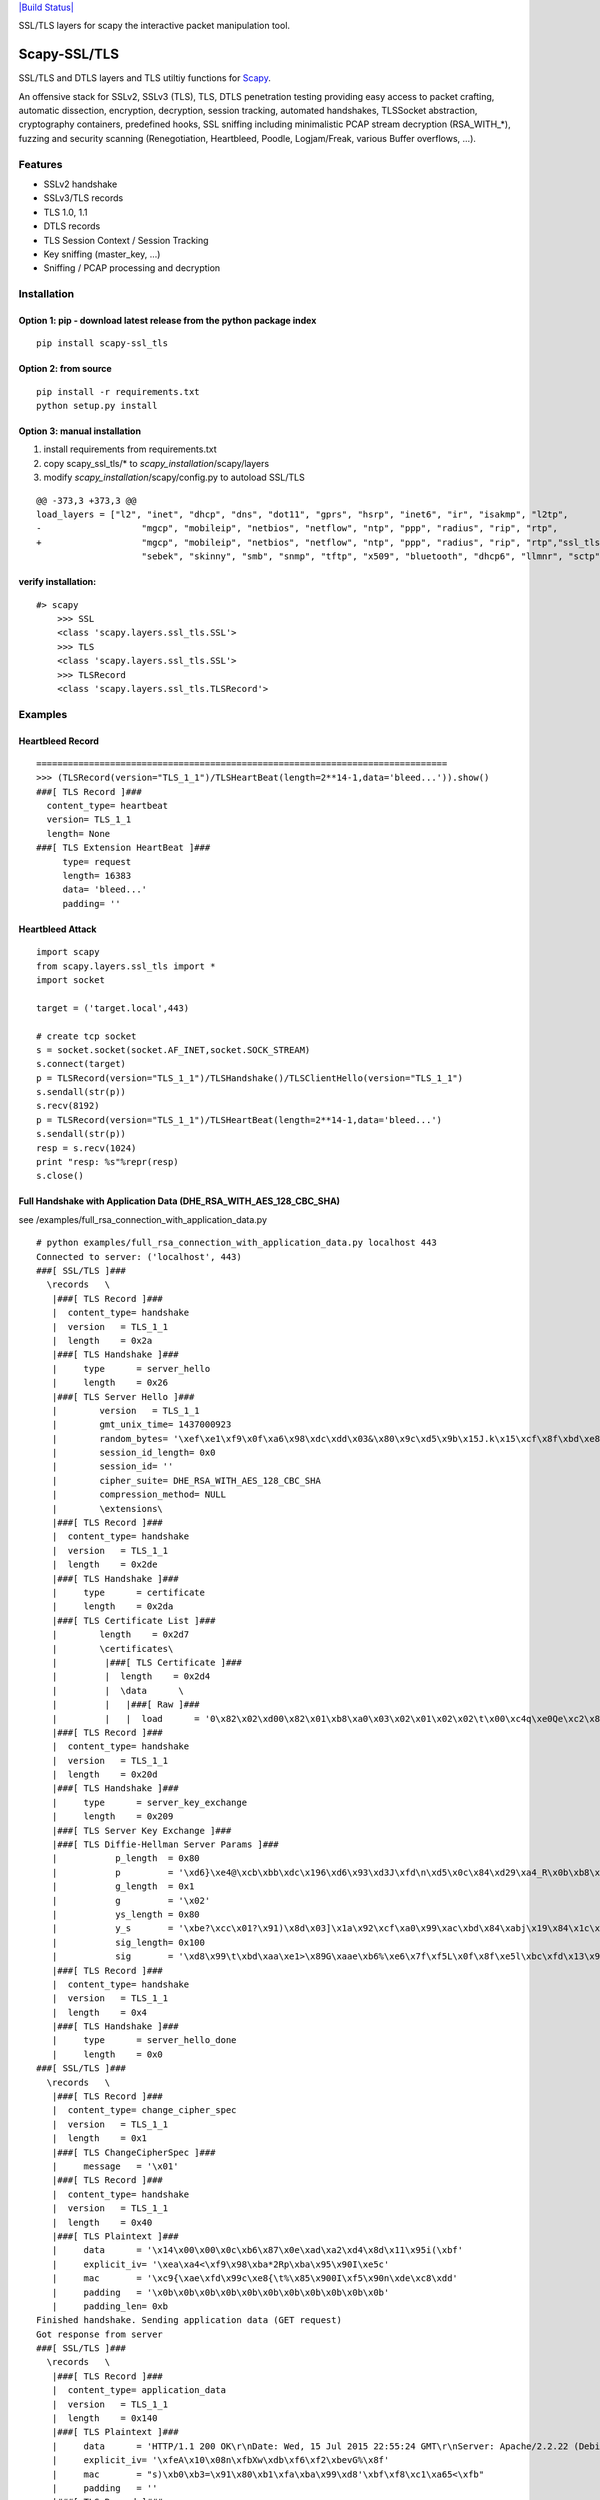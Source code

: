 `|Build
Status| <https://buildhive.cloudbees.com/job/tintinweb/job/scapy-ssl_tls/>`_

SSL/TLS layers for scapy the interactive packet manipulation tool.

Scapy-SSL/TLS
=============

SSL/TLS and DTLS layers and TLS utiltiy functions for
`Scapy <http://www.secdev.org/projects/scapy/>`_.

An offensive stack for SSLv2, SSLv3 (TLS), TLS, DTLS penetration testing
providing easy access to packet crafting, automatic dissection,
encryption, decryption, session tracking, automated handshakes,
TLSSocket abstraction, cryptography containers, predefined hooks, SSL
sniffing including minimalistic PCAP stream decryption (RSA\_WITH\_\*),
fuzzing and security scanning (Renegotiation, Heartbleed, Poodle,
Logjam/Freak, various Buffer overflows, ...).

Features
--------

-  SSLv2 handshake
-  SSLv3/TLS records
-  TLS 1.0, 1.1
-  DTLS records
-  TLS Session Context / Session Tracking
-  Key sniffing (master\_key, ...)
-  Sniffing / PCAP processing and decryption

Installation
------------

Option 1: pip - download latest release from the python package index
'''''''''''''''''''''''''''''''''''''''''''''''''''''''''''''''''''''

::

    pip install scapy-ssl_tls

Option 2: from source
'''''''''''''''''''''

::

    pip install -r requirements.txt
    python setup.py install

Option 3: manual installation
'''''''''''''''''''''''''''''

1) install requirements from requirements.txt

2) copy scapy\_ssl\_tls/\* to *scapy\_installation*/scapy/layers

3) modify *scapy\_installation*/scapy/config.py to autoload SSL/TLS


::

    @@ -373,3 +373,3 @@
    load_layers = ["l2", "inet", "dhcp", "dns", "dot11", "gprs", "hsrp", "inet6", "ir", "isakmp", "l2tp",
    -                   "mgcp", "mobileip", "netbios", "netflow", "ntp", "ppp", "radius", "rip", "rtp",
    +                   "mgcp", "mobileip", "netbios", "netflow", "ntp", "ppp", "radius", "rip", "rtp","ssl_tls",
                        "sebek", "skinny", "smb", "snmp", "tftp", "x509", "bluetooth", "dhcp6", "llmnr", "sctp", "vrrp" ]


verify installation:
''''''''''''''''''''

::

    #> scapy
        >>> SSL
        <class 'scapy.layers.ssl_tls.SSL'>
        >>> TLS
        <class 'scapy.layers.ssl_tls.SSL'>
        >>> TLSRecord
        <class 'scapy.layers.ssl_tls.TLSRecord'>

Examples
--------

Heartbleed Record
'''''''''''''''''

::

    ==============================================================================
    >>> (TLSRecord(version="TLS_1_1")/TLSHeartBeat(length=2**14-1,data='bleed...')).show()
    ###[ TLS Record ]###
      content_type= heartbeat
      version= TLS_1_1
      length= None
    ###[ TLS Extension HeartBeat ]###
         type= request
         length= 16383
         data= 'bleed...'
         padding= ''

Heartbleed Attack
'''''''''''''''''

::

    import scapy
    from scapy.layers.ssl_tls import *
    import socket

    target = ('target.local',443)

    # create tcp socket
    s = socket.socket(socket.AF_INET,socket.SOCK_STREAM)
    s.connect(target)
    p = TLSRecord(version="TLS_1_1")/TLSHandshake()/TLSClientHello(version="TLS_1_1")
    s.sendall(str(p))
    s.recv(8192)
    p = TLSRecord(version="TLS_1_1")/TLSHeartBeat(length=2**14-1,data='bleed...')
    s.sendall(str(p))
    resp = s.recv(1024)
    print "resp: %s"%repr(resp)
    s.close()

Full Handshake with Application Data (DHE\_RSA\_WITH\_AES\_128\_CBC\_SHA)
'''''''''''''''''''''''''''''''''''''''''''''''''''''''''''''''''''''''''

see /examples/full\_rsa\_connection\_with\_application\_data.py

::

    # python examples/full_rsa_connection_with_application_data.py localhost 443
    Connected to server: ('localhost', 443)
    ###[ SSL/TLS ]###
      \records   \
       |###[ TLS Record ]###
       |  content_type= handshake
       |  version   = TLS_1_1
       |  length    = 0x2a
       |###[ TLS Handshake ]###
       |     type      = server_hello
       |     length    = 0x26
       |###[ TLS Server Hello ]###
       |        version   = TLS_1_1
       |        gmt_unix_time= 1437000923
       |        random_bytes= '\xef\xe1\xf9\x0f\xa6\x98\xdc\xdd\x03&\x80\x9c\xd5\x9b\x15J.k\x15\xcf\x8f\xbd\xe8\x08wL;('
       |        session_id_length= 0x0
       |        session_id= ''
       |        cipher_suite= DHE_RSA_WITH_AES_128_CBC_SHA
       |        compression_method= NULL
       |        \extensions\
       |###[ TLS Record ]###
       |  content_type= handshake
       |  version   = TLS_1_1
       |  length    = 0x2de
       |###[ TLS Handshake ]###
       |     type      = certificate
       |     length    = 0x2da
       |###[ TLS Certificate List ]###
       |        length    = 0x2d7
       |        \certificates\
       |         |###[ TLS Certificate ]###
       |         |  length    = 0x2d4
       |         |  \data      \
       |         |   |###[ Raw ]###
       |         |   |  load      = '0\x82\x02\xd00\x82\x01\xb8\xa0\x03\x02\x01\x02\x02\t\x00\xc4q\xe0Qe\xc2\x81\xf20\r\x06\t*\x86H\x86\xf7\r\x01\x01\x05\x05\x000 1\x1e0\x1c\x06\x03U\x04\x03\x13\x15localhost.localdomain0\x1e\x17\r130425105002Z\x17\r230423105002Z0 1\x1e0\x1c\x06\x03U\x04\x03\x13\x15localhost.localdomain0\x82\x01"0\r\x06\t*\x86H\x86\xf7\r\x01\x01\x01\x05\x00\x03\x82\x01\x0f\x000\x82\x01\n\x02\x82\x01\x01\x00\xdcS\xa3%U\r\xe0\xb3\xab5=$\'\x8d\x13\x95cp\x0c\xe2p\xb5\x0e\xe3J\x1fy\x7f\x876\x9cH\xd8Z\x8e\x1c\x04\xc4C\x8e<\x1a\xd1\x90\xbdm\xaa\x08ku<Tw\t\xbd{\xb7wZm\x9cmW\\o\x9dw\xdf\xa3\xe7}\xac!:\x150\xb7\x98lCA\xec\x18\x97\xba#B\x8b\xa1c\xd8aw\xbb\xc6\xc4\x0fbs\x87eT<E\xbf\r\x92\xfc\x8b}7b7\xf12\x19(\x95y+\x12oiW4\xd7\xf5\x06\xf2G\xf2\x15\xfc\xf6\xa6Y\x83\x11\xc7P\\\'\x8b\xd2\x96\xd0\xa2\xb51\xb3\x00N\xb9s\\\x03\x95\xb0\x12\xe1l\x9d\x83\x92uU\x9d\xbd\xdct}@6\r\xbb\xc9\xea@S\xf4D\xbe\x93\x99`xUjF.M\xd8\xbc\xfc\xdb 1\xaa{;\xf3\xec)1\xa9\xe4\xfapl\x18\x07O\x88Y\xc8\xed\xb63\xf2\x7f\xe2~g\xe7\xf9\xc4L\x9d\xcbg\xda\xdf\x1e5\xb3C\x07\xeav\xf0\x13m]\x94\xdaY\xc8\xc3?\x99\xb6\xb6\xb5\xc5bM\x02\x03\x01\x00\x01\xa3\r0\x0b0\t\x06\x03U\x1d\x13\x04\x020\x000\r\x06\t*\x86H\x86\xf7\r\x01\x01\x05\x05\x00\x03\x82\x01\x01\x00X\xaf\xa2B\xb4c\x83}S\x06\x07\xb7\xb6\xa4nT\xeeAS\xe0\x93\x81\x820\x9c\x92\x16\xb3H\xd0\x11Z\x02\\g|\x9f\x0b\x8f\x96\x82\x1a3\x8d\xe1.3\xcd\xe9\xc2K\x990\x8c\x98\x1b\xf6\x03\x1a\x06\xc2l2\xcb+x$-\xd8J9\xae\xc8\xdd\x8a\x7f8\x1e\xf9z\x10\xdd\xf9\x88s\xf5\xd1\xf3i\x7f\x8d\xbahU{]\x9bTu\x81T\xda\x0e`\x86\xd1\xbb\xe4\x98\xb2\r\xa2\x9a9N\xedmOw1I\xe4\xe3GCw\xad\xa2\xe7\x18\x8d"\xb7\x8c~B\xce\xba\xfc+\x8a\x81$\xdb\xc33\x01a\xd8\x9al\xack\x07\xbe\x18f2\x13\xa8\xc2\xf2\xa4\xcb\x86x\xd2\xa9\xf2\xef\xb3\x14<\xb10\x91W\xbfA_F\x81\xe8A\x8ac\xa9\n\x82\n\n\x93\xfd7\xb3Z\xe9\xab\x18\xc0=\x96\x84\x02?UC\xb6\x0ep\xfa\x19\xa6\xfcbM\x9d\x00\xa1\x03`\x0c\xbe\xda;+`\x13\xd6\xbaly\xeb\x02\xf7Mr\x9a\x00\xc1W7~\x89^6I\x1fj5u\xa8 r;\x8d'
       |###[ TLS Record ]###
       |  content_type= handshake
       |  version   = TLS_1_1
       |  length    = 0x20d
       |###[ TLS Handshake ]###
       |     type      = server_key_exchange
       |     length    = 0x209
       |###[ TLS Server Key Exchange ]###
       |###[ TLS Diffie-Hellman Server Params ]###
       |           p_length  = 0x80
       |           p         = '\xd6}\xe4@\xcb\xbb\xdc\x196\xd6\x93\xd3J\xfd\n\xd5\x0c\x84\xd29\xa4_R\x0b\xb8\x81t\xcb\x98\xbc\xe9Q\x84\x9f\x91.c\x9cr\xfb\x13\xb4\xb4\xd7\x17~\x16\xd5Z\xc1y\xbaB\x0b*)\xfe2JFzc^\x81\xffY\x017{\xed\xdc\xfd3\x16\x8aF\x1a\xad;r\xda\xe8\x86\x00x\x04[\x07\xa7\xdb\xcaxt\x08}\x15\x10\xea\x9f\xcc\x9d\xdd3\x05\x07\xddb\xdb\x88\xae\xaat}\xe0\xf4\xd6\xe2\xbdh\xb0\xe79>\x0f$!\x8e\xb3'
       |           g_length  = 0x1
       |           g         = '\x02'
       |           ys_length = 0x80
       |           y_s       = '\xbe?\xcc\x01?\x91)\x8d\x03]\x1a\x92\xcf\xa0\x99\xac\xbd\x84\xabj\x19\x84\x1c\x9f|C!\xaf\xbc+\xfb\xc8\xbf\xf7\xdb\xe6\x91\xc3s\xe91\xe0\xb1J\\\xce\x1e9-\xe7\x08\xf0\xb1k\xc3@\x1b\xd2F\x1bj\xfb\xa3\xa01\xe4y\xc0cA9\xe9\\\xca\xe8\xdc\x01\x9b\x8422\xb0-\xb2\x0b\xd9\x0f\xfb\xfbm\x14!$\x89S\x8a\xe9\xd8\xf1\x93_n\x99-\xe9y\x8d\xaaz<\x9c\xce\x84)\xf8\x16Y86x)x\x1c\x91/h\xcc\x8a'
       |           sig_length= 0x100
       |           sig       = '\xd8\x99\t\xbd\xaa\xe1>\x89G\xaae\xb6%\xe6\x7f\xf5L\x0f\x8f\xe5l\xbc\xfd\x13\x91\x80R\xe3\x9a\x14\xd11\xae\x0c\xd4\t\x83\x9c&e\xb87\xef\xeb\x01\x0c\xcc\xec\x80\xb2\xa6\x87\xc4\xaa\xb6|\x1a\xb5\xd0\xf7P\x9b\xb5\xfd\x0f\xb9\xe4\x01\xbe\xfb\xe9\x1e\xa4\xcf\xd2\xd9\xd3\x9aD\x86\xc59Mu\xb9 \xc2B\x10\xed\xa1\xd8D\xae\xbb\x12\x83u\x959\x16L\xd3z{\xf2\xfaMVGP\x1a\xd2\x98K\xea\xb6\xf4=G\xf9;\x19 \xfd?\x9d\xc6\xf5\xca\xed7?sc\xc5\x89\xc9\xa8\xfd\xd6\x99K\x1ezzb\x7f34\x01\x81\x16\xadds\x01\xb6(\xcb\xe6r\xe2\xdfM=d\xc8o\xcf\xc2\xabjZO*,\x14\xec=u\x91\xb5\xe0\xb0\xa9\xeb\x11\x89Z\x89\x02\xfa\xc1=\xa5$9\x12\xb1\xedt,I\x9c\x16&`\xfc:\xed\x94i\xe9A\xbbY\x92 \xa4\x8au\x19\t\x85\x01\x82\xf0%\xcb\xc9~\xd4\x15CzK\xc5\xbe\xb6\xb73\xdd\x18\x01K\x19\xfe_\xe9q\xc5\x0b\xdbb\x8a'
       |###[ TLS Record ]###
       |  content_type= handshake
       |  version   = TLS_1_1
       |  length    = 0x4
       |###[ TLS Handshake ]###
       |     type      = server_hello_done
       |     length    = 0x0
    ###[ SSL/TLS ]###
      \records   \
       |###[ TLS Record ]###
       |  content_type= change_cipher_spec
       |  version   = TLS_1_1
       |  length    = 0x1
       |###[ TLS ChangeCipherSpec ]###
       |     message   = '\x01'
       |###[ TLS Record ]###
       |  content_type= handshake
       |  version   = TLS_1_1
       |  length    = 0x40
       |###[ TLS Plaintext ]###
       |     data      = '\x14\x00\x00\x0c\xb6\x87\x0e\xad\xa2\xd4\x8d\x11\x95i(\xbf'
       |     explicit_iv= '\xea\xa4<\xf9\x98\xba*2Rp\xba\x95\x90I\xe5c'
       |     mac       = '\xc9{\xae\xfd\x99c\xe8{\t%\x85\x900I\xf5\x90n\xde\xc8\xdd'
       |     padding   = '\x0b\x0b\x0b\x0b\x0b\x0b\x0b\x0b\x0b\x0b\x0b'
       |     padding_len= 0xb
    Finished handshake. Sending application data (GET request)
    Got response from server
    ###[ SSL/TLS ]###
      \records   \
       |###[ TLS Record ]###
       |  content_type= application_data
       |  version   = TLS_1_1
       |  length    = 0x140
       |###[ TLS Plaintext ]###
       |     data      = 'HTTP/1.1 200 OK\r\nDate: Wed, 15 Jul 2015 22:55:24 GMT\r\nServer: Apache/2.2.22 (Debian)\r\nLast-Modified: Thu, 25 Apr 2013 10:50:57 GMT\r\nETag: "46fc5-b1-4db2d317b0640"\r\nAccept-Ranges: bytes\r\nContent-Length: 177\r\nVary: Accept-Encoding\r\nContent-Type: text/html\r\nX-Pad: avoid browser bug\r\n\r\n'
       |     explicit_iv= '\xfeA\x10\x08n\xfbXw\xdb\xf6\xf2\xbevG%\x8f'
       |     mac       = "s)\xb0\xb3=\x91\x80\xb1\xfa\xba\x99\xd8'\xbf\xf8\xc1\xa65<\xfb"
       |     padding   = ''
       |###[ TLS Record ]###
       |  content_type= application_data
       |  version   = TLS_1_1
       |  length    = 0xe0
       |###[ TLS Plaintext ]###
       |     data      = '<html><body><h1>It works!</h1>\n<p>This is the default web page for this server.</p>\n<p>The web server software is running but no content has been added, yet.</p>\n</body></html>\n'
       |     explicit_iv= '\x86\x1a\xb6\xf6w\x9e\x96\x89\xf4Fr\xa7\xd2xLo'
       |     mac       = '\xec;\x1d\x10\x1d\x9bG#o\xc4\xf0Z\xec\xd8\xa5$U\xd28!'
       |     padding   = '\n\n\n\n\n\n\n\n\n\n'
       |     padding_len= 0xa
    <TLSSessionCtx: id=147906796
        params.handshake.client=<TLSClientHello  version=TLS_1_1 cipher_suites=[51] compression_methods=[0] |>
        params.handshake.server=<TLSServerHello  version=TLS_1_1 gmt_unix_time=1437000923 random_bytes='\xef\xe1\xf9\x0f\xa6\x98\xdc\xdd\x03&\x80\x9c\xd5\x9b\x15J.k\x15\xcf\x8f\xbd\xe8\x08wL;(' session_id_length=0x0 session_id='' cipher_suite=DHE_RSA_WITH_AES_128_CBC_SHA compression_method=NULL |>
        params.negotiated.version=TLS_1_1
        params.negotiated.ciphersuite=DHE_RSA_WITH_AES_128_CBC_SHA
        params.negotiated.key_exchange=DHE
        params.negotiated.encryption=('AES', 16, 'CBC')
        params.negotiated.mac=SHA
        params.negotiated.compression=NULL
        crypto.client.enc=<Crypto.Cipher.AES.AESCipher instance at 0x8dc8bcc>
        crypto.client.dec=<Crypto.Cipher.AES.AESCipher instance at 0x8dc8c2c>
        crypto.server.enc=<Crypto.Cipher.AES.AESCipher instance at 0x8dc8c4c>
        crypto.server.dec=<Crypto.Cipher.AES.AESCipher instance at 0x8dc8c6c>
        crypto.server.rsa.privkey=None
        crypto.server.rsa.pubkey=<Crypto.Cipher.PKCS1_v1_5.PKCS115_Cipher instance at 0x8dbd02c>
        crypto.server.dsa.privkey=None
        crypto.server.dsa.pubkey=None
        crypto.client.dh.x='\x02\xb1P\xbe\xef\xd3\xb1\xe8\x9a\tCfiy\x88j\x0ew\xd2\xe7\xc7D\xb1I\xc1O\x85\xa9\xc3\x16/\x82'
        crypto.client.dh.y_c="^\x07\x03}E\x8e\xe5\x97\xed\xf0`|\xf5\r\xa6\xfdK\x02\xc0\x81\x80\x0f\xcf\x93\xd7\x1d\xdd\xc0]\xe6\xca]lR\xe3\xb8\x13M\xb2,/u=\xb7+:G\xde\x9f\xd0b@\xf8\x96JsZ\x9a6\xa5\x13e\xb3L\xac\x8b\xc1V\r\xae88AP\xe4r\x90tHL\xb6+\xacj\xcf\xbaE0C\xd6,'J\xe1{\xc4\xe0I\x9f\x13LX\xcdu\x14\x92,\x0b2\xe7\x17\xe9\x02+\x0br\x9c!.9\xbd\x0c\x03\x13\x0bG\xb2\xc1"
        crypto.server.dh.p='\xd6}\xe4@\xcb\xbb\xdc\x196\xd6\x93\xd3J\xfd\n\xd5\x0c\x84\xd29\xa4_R\x0b\xb8\x81t\xcb\x98\xbc\xe9Q\x84\x9f\x91.c\x9cr\xfb\x13\xb4\xb4\xd7\x17~\x16\xd5Z\xc1y\xbaB\x0b*)\xfe2JFzc^\x81\xffY\x017{\xed\xdc\xfd3\x16\x8aF\x1a\xad;r\xda\xe8\x86\x00x\x04[\x07\xa7\xdb\xcaxt\x08}\x15\x10\xea\x9f\xcc\x9d\xdd3\x05\x07\xddb\xdb\x88\xae\xaat}\xe0\xf4\xd6\xe2\xbdh\xb0\xe79>\x0f$!\x8e\xb3'
        crypto.server.dh.g='\x02'
        crypto.server.dh.x=None
        crypto.server.dh.y_s='\xbe?\xcc\x01?\x91)\x8d\x03]\x1a\x92\xcf\xa0\x99\xac\xbd\x84\xabj\x19\x84\x1c\x9f|C!\xaf\xbc+\xfb\xc8\xbf\xf7\xdb\xe6\x91\xc3s\xe91\xe0\xb1J\\\xce\x1e9-\xe7\x08\xf0\xb1k\xc3@\x1b\xd2F\x1bj\xfb\xa3\xa01\xe4y\xc0cA9\xe9\\\xca\xe8\xdc\x01\x9b\x8422\xb0-\xb2\x0b\xd9\x0f\xfb\xfbm\x14!$\x89S\x8a\xe9\xd8\xf1\x93_n\x99-\xe9y\x8d\xaaz<\x9c\xce\x84)\xf8\x16Y86x)x\x1c\x91/h\xcc\x8a'
        crypto.session.encrypted_premaster_secret=None
        crypto.session.premaster_secret="+I\xd1\x8f\x13\x99\ny\x00\xfaPa\xda\xc05\xb2\x04\x87\x80\xab\x7f\xb3\xcd\xeb\xe9^\x14\xa8\x1b\xe9<2\x00\xcfuR\x85\xec'\x07;\xf0\xeb\xe4\xb0\xaf\x11\xbb\xc6\xea\xdc^8(%\xda\x9d\xe5\xdcpR\xb4\x0cP\x99\xbf\xf1e^\xb7\x7f\xf20\xc8\x12oP\xbe\xa5\xab\xf7`\xbe\xd0\x03`\xa4\x931\xe1>\xf6c\xce\x99N\x98\xadWC\xc7b4\xde\x13\xfcv\x1c$\xb0\xd1;=\x8e\xc9s\x86\t(\xd7\x92;7+\xa8mC5"
        crypto.session.master_secret='\x87vhw\xa5\xcb\xe3\x0c\xfa\xdbD\x0f\x10C\x0e\x9ce\x0f\xca\xcd\x1d*\xbbk\xf6\x1c\xca\xc0{\xcdl\x9bW\x14\xff\xb6\xd7\xfe\xc8T\xed\x92HK5\x19\x86>'
        crypto.session.randombytes.client="U\xa6\xe4\xdb\x9a\x8d\x15\x01\x9f\xe4\xa8\x14\xb7\x15\xa4\x03s|\xfa\xd3+\r\xabor\xd7\xce\xdf\xc9'I?"
        crypto.session.randombytes.server='U\xa6\xe4\xdb\xef\xe1\xf9\x0f\xa6\x98\xdc\xdd\x03&\x80\x9c\xd5\x9b\x15J.k\x15\xcf\x8f\xbd\xe8\x08wL;('
        crypto.session.key.client.mac='\x8f]\xf9\x85\x91Q\xc0\xdd\x9b\x97\xe4\xa3%\x0fv[%;}\xe0'
        crypto.session.key.client.encryption='\x86\xd7\xc7\xe5\xee\x84\xc7#\xbd\xe0\x9cu\xbc\xec\xa9"'
        crypto.session.key.cllient.iv='\x00\x00\x00\x00\x00\x00\x00\x00\x00\x00\x00\x00\x00\x00\x00\x00'
        crypto.session.key.server.mac='\xf3)<\xd9P\xdd\xb5 \xc5\x0cF\xfd\xb7O*\xfc\x0b\x1d\xc6\xaa'
        crypto.session.key.server.encryption='\x04\xf3\x04\x91a\x1c\xc2\xdf\x83C)\xe5\x1f~9\xbd'
        crypto.session.key.server.iv='\x00\x00\x00\x00\x00\x00\x00\x00\x00\x00\x00\x00\x00\x00\x00\x00'
        crypto.session.key.length.mac=20
        crypto.session.key.length.encryption=16
        crypto.session.key.length.iv=16
    >

SCSV Fallback Testing
'''''''''''''''''''''

socket stream example to test remote implementations for protocol
downgrading attemps (following latest SSL POODLE attacks) -
examples/SCSV\_fallback\_test.py

::

    for: ('google.com', 443)
       record      hello
    ('SSL_3_0', 'SSL_3_0')  ... resp: TLSAlert.INAPPROPRIATE_FALLBACK  SSL_3_0
    ('SSL_3_0', 'TLS_1_0')  ... resp: TLSAlert.INAPPROPRIATE_FALLBACK  TLS_1_0
    ('SSL_3_0', 'TLS_1_2')  ... resp: TLSServerHello:            outer TLS_1_2 inner TLS_1_2
    ('SSL_3_0', 'TLS_1_1')  ... resp: TLSAlert.INAPPROPRIATE_FALLBACK  TLS_1_1
    ('TLS_1_0', 'SSL_3_0')  ... resp: TLSAlert.INAPPROPRIATE_FALLBACK  SSL_3_0
    ('TLS_1_0', 'TLS_1_0')  ... resp: TLSAlert.INAPPROPRIATE_FALLBACK  TLS_1_0
    ('TLS_1_0', 'TLS_1_2')  ... resp: TLSServerHello:            outer TLS_1_2 inner TLS_1_2
    ('TLS_1_0', 'TLS_1_1')  ... resp: TLSAlert.INAPPROPRIATE_FALLBACK  TLS_1_1
    ('TLS_1_2', 'SSL_3_0')  ... resp: TLSAlert.INAPPROPRIATE_FALLBACK  SSL_3_0
    ('TLS_1_2', 'TLS_1_0')  ... resp: TLSAlert.INAPPROPRIATE_FALLBACK  TLS_1_0
    ('TLS_1_2', 'TLS_1_2')  ... resp: TLSServerHello:            outer TLS_1_2 inner TLS_1_2
    ('TLS_1_2', 'TLS_1_1')  ... resp: TLSAlert.INAPPROPRIATE_FALLBACK  TLS_1_1
    ('TLS_1_1', 'SSL_3_0')  ... resp: TLSAlert.INAPPROPRIATE_FALLBACK  SSL_3_0
    ('TLS_1_1', 'TLS_1_0')  ... resp: TLSAlert.INAPPROPRIATE_FALLBACK  TLS_1_0
    ('TLS_1_1', 'TLS_1_2')  ... resp: TLSServerHello:            outer TLS_1_2 inner TLS_1_2
    ('TLS_1_1', 'TLS_1_1')  ... resp: TLSAlert.INAPPROPRIATE_FALLBACK  TLS_1_1
    overall:
        TLS_FALLBACK_SCSV_SUPPORTED   ...  True
        SSLv3_ENABLED                 ...  True

SSLv2 dissection
''''''''''''''''

::

    -----------------------
    ###[ SSL/TLS ]###
      \records   \
       |###[ SSLv2 Record ]###
       |  length    = 0x3e
       |  content_type= client_hello
       |###[ SSLv2 Client Hello ]###
       |     version   = SSL_2_0
       |     cipher_suites_length= 0x15
       |     session_id_length= 0x10
       |     challenge_length= 0x10
       |     cipher_suites= [131200, 393280, 65664, 262272, 458944, 524416, 327808]
       |     session_id= 'aaaaaaaaaaaaaaaa'
       |     challenge = 'aaaaaaaaaaaaaaaa'

TLS Sniffer / PCAP decryption
'''''''''''''''''''''''''''''

TLS1.0 Session Context based decryption of RSA\_WITH\_AES\_128\_CBC\_SHA
for known private key

::


    # python examples/sessionctx_sniffer.py 192.168.220.131 443 tests/files/RSA_WITH_AES_128_CBC_SHA_w_key.pcap tests/files/openssl_1_0_1_f_server.pem
    * pcap ready!
    * load servers privatekey for ciphertext decryption (RSA key only): tests/files/openssl_1_0_1_f_server.pem
    |   192.168.220.1   :54908 => 192.168.220.131 :443   | <SSL  records=[<TLSRecord  content_type=handshake version=TLS_1_0 length=0x200 |<TLSHandshake  type=client_hello length=0x1fc |<TLSClientHello  version=TLS_1_2 gmt_unix_time=120678007 random_bytes="Ua\xc1\\w22\xc4\x01s\x8d>\xc0\xd2\xa6\xe2\xb7#4*]#\xaf\x003\xa3'\xa0" session_id_length=0x0 session_id='' cipher_suites_length=0x76 cipher_suites=[49200, 49196, 49192, 49188, 49172, 49162, 163, 159, 107, 106, 57, 56, 136, 135, 49202, 49198, 49194, 49190, 49167, 49157, 157, 61, 53, 132, 49199, 49195, 49191, 49187, 49171, 49161, 162, 158, 103, 64, 51, 50, 154, 153, 69, 68, 49201, 49197, 49193, 49189, 49166, 49156, 156, 60, 47, 150, 65, 49170, 49160, 22, 19, 49165, 49155, 10, 255] compression_methods_length=0x1 compression_methods=[0] extensions=[<TLSExtension  type=ec_point_formats length=0x4 |<TLSExtECPointsFormat  length=0x3 ec_point_formats=[0, 1, 2] |>>, <TLSExtension  type=supported_groups length=0x34 |<TLSExtEllipticCurves  length=0x32 elliptic_curves=[14, 13, 25, 11, 12, 24, 9, 10, 22, 23, 8, 6, 7, 20, 21, 4, 5, 18, 19, 1, 2, 3, 15, 16, 17] |>>, <TLSExtension  type=signature_algorithms length=0x20 |<TLSExtSignatureAndHashAlgorithm  length=0x1e algorithms=[<TLSSignatureHashAlgorithm  hash_algorithm=sha512 signature_algorithm=rsa |>, <TLSSignatureHashAlgorithm  hash_algorithm=sha512 signature_algorithm=dsa |>, <TLSSignatureHashAlgorithm  hash_algorithm=sha512 signature_algorithm=ecdsa |>, <TLSSignatureHashAlgorithm  hash_algorithm=sha384 signature_algorithm=rsa |>, <TLSSignatureHashAlgorithm  hash_algorithm=sha384 signature_algorithm=dsa |>, <TLSSignatureHashAlgorithm  hash_algorithm=sha384 signature_algorithm=ecdsa |>, <TLSSignatureHashAlgorithm  hash_algorithm=sha256 signature_algorithm=rsa |>, <TLSSignatureHashAlgorithm  hash_algorithm=sha256 signature_algorithm=dsa |>, <TLSSignatureHashAlgorithm  hash_algorithm=sha256 signature_algorithm=ecdsa |>, <TLSSignatureHashAlgorithm  hash_algorithm=sha224 signature_algorithm=rsa |>, <TLSSignatureHashAlgorithm  hash_algorithm=sha224 signature_algorithm=dsa |>, <TLSSignatureHashAlgorithm  hash_algorithm=sha224 signature_algorithm=ecdsa |>, <TLSSignatureHashAlgorithm  hash_algorithm=sha1 signature_algorithm=rsa |>, <TLSSignatureHashAlgorithm  hash_algorithm=sha1 signature_algorithm=dsa |>, <TLSSignatureHashAlgorithm  hash_algorithm=sha1 signature_algorithm=ecdsa |>] |>>, <TLSExtension  type=heartbeat length=0x1 |<TLSExtHeartbeat  mode=peer_allowed_to_send |>>, <TLSExtension  type=padding (TEMPORARY - registered 2014-03-12, expires 2016-03-12) length=0xf0 |<Raw  load='\x00\x00\x00\x00\x00\x00\x00\x00\x00\x00\x00\x00\x00\x00\x00\x00\x00\x00\x00\x00\x00\x00\x00\x00\x00\x00\x00\x00\x00\x00\x00\x00\x00\x00\x00\x00\x00\x00\x00\x00\x00\x00\x00\x00\x00\x00\x00\x00\x00\x00\x00\x00\x00\x00\x00\x00\x00\x00\x00\x00\x00\x00\x00\x00\x00\x00\x00\x00\x00\x00\x00\x00\x00\x00\x00\x00\x00\x00\x00\x00\x00\x00\x00\x00\x00\x00\x00\x00\x00\x00\x00\x00\x00\x00\x00\x00\x00\x00\x00\x00\x00\x00\x00\x00\x00\x00\x00\x00\x00\x00\x00\x00\x00\x00\x00\x00\x00\x00\x00\x00\x00\x00\x00\x00\x00\x00\x00\x00\x00\x00\x00\x00\x00\x00\x00\x00\x00\x00\x00\x00\x00\x00\x00\x00\x00\x00\x00\x00\x00\x00\x00\x00\x00\x00\x00\x00\x00\x00\x00\x00\x00\x00\x00\x00\x00\x00\x00\x00\x00\x00\x00\x00\x00\x00\x00\x00\x00\x00\x00\x00\x00\x00\x00\x00\x00\x00\x00\x00\x00\x00\x00\x00\x00\x00\x00\x00\x00\x00\x00\x00\x00\x00\x00\x00\x00\x00\x00\x00\x00\x00\x00\x00\x00\x00\x00\x00\x00\x00\x00\x00\x00\x00\x00\x00\x00\x00\x00\x00\x00\x00\x00\x00\x00\x00\x00\x00\x00\x00\x00\x00' |>>] |>>>] |>
    |   192.168.220.131 :443   => 192.168.220.1   :54908 | <SSL  records=[<TLSRecord  content_type=handshake version=TLS_1_0 length=0x56 |<TLSHandshake  type=server_hello length=0x52 |<TLSServerHello  version=TLS_1_0 gmt_unix_time=1435009774 random_bytes='\x1d\xc0u!\xbd\xf9\xc3\xd9\xadmYR\xb4G\x93\xeacX\x88\xe1q/\x08\x16xp+$' session_id_length=0x20 session_id='\xb4X\xecfj\xfa\xa56F\xd8,\x07=\xb1:y\x12P\xc04"\xd4\xfe\x88eC}\xe1\xad]\xdf1' cipher_suite=RSA_WITH_AES_128_CBC_SHA compression_method=NULL extensions=[<TLSExtension  type=renegotiation_info length=0x1 |<TLSExtRenegotiationInfo  length=0x0 data='' |>>, <TLSExtension  type=heartbeat length=0x1 |<TLSExtHeartbeat  mode=peer_allowed_to_send |>>] |>>>, <TLSRecord  content_type=handshake version=TLS_1_0 length=0x3f5 |<TLSHandshake  type=certificate length=0x3f1 |<TLSCertificateList  length=0x3ee certificates=[<TLSCertificate  length=0x3eb data=<X509Cert  version=<ASN1_INTEGER[2L]> sn=<ASN1_INTEGER[13397879971383713459L]> sign_algo=<ASN1_OID['.1.2.840.113549.1.1.5']> sa_value=<ASN1_NULL[0L]> issuer=[<X509RDN  oid=<ASN1_OID['.2.5.4.6']> value=<ASN1_PRINTABLE_STRING['UK']> |>, <X509RDN  oid=<ASN1_OID['.2.5.4.10']> value=<ASN1_BADTAG[<ASN1_DECODING_ERROR['\x0c\rOpenSSL Group']{{Codec <ASN1Codec BER[1]> not found for tag <ASN1Tag UTF8_STRING[12]>}}>]> |>, <X509RDN  oid=<ASN1_OID['.2.5.4.11']> value=<ASN1_BADTAG[<ASN1_DECODING_ERROR['\x0c\x19FOR TESTING PURPOSES ONLY']{{Codec <ASN1Codec BER[1]> not found for tag <ASN1Tag UTF8_STRING[12]>}}>]> |>, <X509RDN  oid=<ASN1_OID['.2.5.4.3']> value=<ASN1_BADTAG[<ASN1_DECODING_ERROR['\x0c\x1cOpenSSL Test Intermediate CA']{{Codec <ASN1Codec BER[1]> not found for tag <ASN1Tag UTF8_STRING[12]>}}>]> |>] not_before=<ASN1_UTC_TIME['111208140148Z']> not_after=<ASN1_UTC_TIME['211016140148Z']> subject=[<X509RDN  oid=<ASN1_OID['.2.5.4.6']> value=<ASN1_PRINTABLE_STRING['UK']> |>, <X509RDN  oid=<ASN1_OID['.2.5.4.10']> value=<ASN1_BADTAG[<ASN1_DECODING_ERROR['\x0c\rOpenSSL Group']{{Codec <ASN1Codec BER[1]> not found for tag <ASN1Tag UTF8_STRING[12]>}}>]> |>, <X509RDN  oid=<ASN1_OID['.2.5.4.11']> value=<ASN1_BADTAG[<ASN1_DECODING_ERROR['\x0c\x19FOR TESTING PURPOSES ONLY']{{Codec <ASN1Codec BER[1]> not found for tag <ASN1Tag UTF8_STRING[12]>}}>]> |>, <X509RDN  oid=<ASN1_OID['.2.5.4.3']> value=<ASN1_BADTAG[<ASN1_DECODING_ERROR['\x0c\x10Test Server Cert']{{Codec <ASN1Codec BER[1]> not found for tag <ASN1Tag UTF8_STRING[12]>}}>]> |>] pubkey_algo=<ASN1_OID['.1.2.840.113549.1.1.1']> pk_value=<ASN1_NULL[0L]> pubkey=<ASN1_BIT_STRING['\x000\x82\x01\n\x02\x82\x01\x01\x00\xf3\x84\xf3\x926\xdc\xb2F\xcafz\xe5)\xc5\xf3I("\xd3\xb9\xfe\xe0\xde\xe48\xce\xee"\x1c\xe9\x91;\x94\xd0r/\x87\x85YKf\xb1\xc5\xf5z\x85]\xc2\x0f\xd3.)X6\xccHk\xa2\xa2\xb5&\xceg\xe2G\xb6\xdfI\xd2?\xfa\xa2\x10\xb7\xc2\x97D~\x874mm\xf2\x8b\xb4U+\xd6!\xdeSK\x90\xea\xfd\xea\xf985+\xf4\xe6\x9a\x0e\xf6\xbb\x12\xab\x87!\xc3/\xbc\xf4\x06\xb8\x8f\x8e\x10\x07\'\x95\xe5B\xcb\xd1\xd5\x10\x8c\x92\xac\xee\x0f\xdc#H\x89\xc9\xc6\x93\x0c"\x02\xe7t\xe7%\x00\xab\xf8\x0f\\\x10\xb5\x85;f\x94\xf0\xfbMW\x06U!"%\xdb\xf3\xaa\xa9`\xbfM\xaay\xd1\xab\x92H\xba\x19\x8e\x12\xech\xd9\xc6\xba\xdf\xecZ\x1c\xd8C\xfe\xe7R\xc9\xcf\x02\xd0\xc7\x7f\xc9~\xb0\x94\xe3SDX\x0b.\xfd)t\xb5\x06\x9b\\D\x8d\xfb2u\xa4:\xa8g{\x872\nP\x8d\xe1\xa2\x13J%\xaf\xe6\x1c\xb1%\xbf\xb4\x99\xa2S\xd3\xa2\x02\xbf\x11\x02\x03\x01\x00\x01']> x509v3ext=[<X509v3Ext  val=<ASN1_SEQUENCE[[<ASN1_OID['.2.5.29.19']>, <ASN1_BOOLEAN[-1L]>, <ASN1_STRING['0\x00']>]]> |>, <X509v3Ext  val=<ASN1_SEQUENCE[[<ASN1_OID['.2.5.29.15']>, <ASN1_BOOLEAN[-1L]>, <ASN1_STRING['\x03\x02\x05\xe0']>]]> |>, <X509v3Ext  val=<ASN1_SEQUENCE[[<ASN1_OID['.2.16.840.1.113730.1.13']>, <ASN1_STRING['\x16\x1dOpenSSL Generated Certificate']>]]> |>, <X509v3Ext  val=<ASN1_SEQUENCE[[<ASN1_OID['.2.5.29.14']>, <ASN1_STRING["\x04\x14\x82\xbc\xcf\x00\x00\x13\xd1\xf79%\x9a'\xe7\xaf\xd2\xef \x1bn\xac"]>]]> |>, <X509v3Ext  val=<ASN1_SEQUENCE[[<ASN1_OID['.2.5.29.35']>, <ASN1_STRING['0\x16\x80\x146\xc3l\x88\xe7\x95\xfe\xb0\xbd\xec\xce>=\x86\xab!\x81\x87\xda\xda']>]]> |>] sign_algo2=<ASN1_OID['.1.2.840.113549.1.1.5']> sa2_value=<ASN1_NULL[0L]> signature=<ASN1_BIT_STRING["\x00\xa9\xbdMW@t\xfe\x96\xe9+\xd6x\xfd\xb3c\xcc\xf4\x0bM\x12\xcaZt\x8d\x9b\xf2a\xe6\xfd\x06\x11C\x84\xfc\x17\xa0\xeccc6\xb9\x9e6j\xb1\x02Zj[?j\xa1\xea\x05e\xac~@\x1aHe\x88\xd19M\xd3Kw\xe9\xc8\xbb+\x9eZ\xf4\x0849G\xb9\x02\x081\x9a\xf1\xd9\x17\xc5\xe9\xa6\xa5\x96Km@\xa9[e(\xcb\xcb\x00\x03\x82c7\xd3\xad\xb1\x96;v\xf5\x17\x16\x02{\xbdSSFr4\xd6\x08d\x9d\xbbC\xfbd\xb1I\x07w\tazB\x17\x110\x0c\xd9'\\\xf5q\xb6\xf0\x180\xf3~\xf1\x85?2~J\xaf\xb3\x10\xf7l\xc6\x85K-'\xad\n \\\xfb\x8d\x19p4\xb9u_|\x87\xd5\xc3\xec\x93\x13A\xfcs\x03\xb9\x8d\x1a\xfe\xf7&\x86I\x03\xa9\xc5\x82?\x80\r)I\xb1\x8f\xed$\x1b\xfe\xcfX\x90F\xe7\xa8\x87\xd4\x1ey\xef\x99m\x18\x9f>\x8b\x82\x07\xc1C\xc7\xe0%\xb6\xf1\xd3\x00\xd7@\xabK\x7f+z>\xa6\x99LT"]> |> |>] |>>>, <TLSRecord  content_type=handshake version=TLS_1_0 length=0x4 |<TLSHandshake  type=server_hello_done length=0x0 |>>] |>
    <TLSSessionCtx: id=162830668
        params.handshake.client=<TLSClientHello  version=TLS_1_2 gmt_unix_time=120678007 random_bytes="Ua\xc1\\w22\xc4\x01s\x8d>\xc0\xd2\xa6\xe2\xb7#4*]#\xaf\x003\xa3'\xa0" session_id_length=0x0 session_id='' cipher_suites_length=0x76 cipher_suites=[49200, 49196, 49192, 49188, 49172, 49162, 163, 159, 107, 106, 57, 56, 136, 135, 49202, 49198, 49194, 49190, 49167, 49157, 157, 61, 53, 132, 49199, 49195, 49191, 49187, 49171, 49161, 162, 158, 103, 64, 51, 50, 154, 153, 69, 68, 49201, 49197, 49193, 49189, 49166, 49156, 156, 60, 47, 150, 65, 49170, 49160, 22, 19, 49165, 49155, 10, 255] compression_methods_length=0x1 compression_methods=[0] extensions=[<TLSExtension  type=ec_point_formats length=0x4 |<TLSExtECPointsFormat  length=0x3 ec_point_formats=[0, 1, 2] |>>, <TLSExtension  type=supported_groups length=0x34 |<TLSExtEllipticCurves  length=0x32 elliptic_curves=[14, 13, 25, 11, 12, 24, 9, 10, 22, 23, 8, 6, 7, 20, 21, 4, 5, 18, 19, 1, 2, 3, 15, 16, 17] |>>, <TLSExtension  type=signature_algorithms length=0x20 |<TLSExtSignatureAndHashAlgorithm  length=0x1e algorithms=[<TLSSignatureHashAlgorithm  hash_algorithm=sha512 signature_algorithm=rsa |>, <TLSSignatureHashAlgorithm  hash_algorithm=sha512 signature_algorithm=dsa |>, <TLSSignatureHashAlgorithm  hash_algorithm=sha512 signature_algorithm=ecdsa |>, <TLSSignatureHashAlgorithm  hash_algorithm=sha384 signature_algorithm=rsa |>, <TLSSignatureHashAlgorithm  hash_algorithm=sha384 signature_algorithm=dsa |>, <TLSSignatureHashAlgorithm  hash_algorithm=sha384 signature_algorithm=ecdsa |>, <TLSSignatureHashAlgorithm  hash_algorithm=sha256 signature_algorithm=rsa |>, <TLSSignatureHashAlgorithm  hash_algorithm=sha256 signature_algorithm=dsa |>, <TLSSignatureHashAlgorithm  hash_algorithm=sha256 signature_algorithm=ecdsa |>, <TLSSignatureHashAlgorithm  hash_algorithm=sha224 signature_algorithm=rsa |>, <TLSSignatureHashAlgorithm  hash_algorithm=sha224 signature_algorithm=dsa |>, <TLSSignatureHashAlgorithm  hash_algorithm=sha224 signature_algorithm=ecdsa |>, <TLSSignatureHashAlgorithm  hash_algorithm=sha1 signature_algorithm=rsa |>, <TLSSignatureHashAlgorithm  hash_algorithm=sha1 signature_algorithm=dsa |>, <TLSSignatureHashAlgorithm  hash_algorithm=sha1 signature_algorithm=ecdsa |>] |>>, <TLSExtension  type=heartbeat length=0x1 |<TLSExtHeartbeat  mode=peer_allowed_to_send |>>, <TLSExtension  type=padding (TEMPORARY - registered 2014-03-12, expires 2016-03-12) length=0xf0 |<Raw  load='\x00\x00\x00\x00\x00\x00\x00\x00\x00\x00\x00\x00\x00\x00\x00\x00\x00\x00\x00\x00\x00\x00\x00\x00\x00\x00\x00\x00\x00\x00\x00\x00\x00\x00\x00\x00\x00\x00\x00\x00\x00\x00\x00\x00\x00\x00\x00\x00\x00\x00\x00\x00\x00\x00\x00\x00\x00\x00\x00\x00\x00\x00\x00\x00\x00\x00\x00\x00\x00\x00\x00\x00\x00\x00\x00\x00\x00\x00\x00\x00\x00\x00\x00\x00\x00\x00\x00\x00\x00\x00\x00\x00\x00\x00\x00\x00\x00\x00\x00\x00\x00\x00\x00\x00\x00\x00\x00\x00\x00\x00\x00\x00\x00\x00\x00\x00\x00\x00\x00\x00\x00\x00\x00\x00\x00\x00\x00\x00\x00\x00\x00\x00\x00\x00\x00\x00\x00\x00\x00\x00\x00\x00\x00\x00\x00\x00\x00\x00\x00\x00\x00\x00\x00\x00\x00\x00\x00\x00\x00\x00\x00\x00\x00\x00\x00\x00\x00\x00\x00\x00\x00\x00\x00\x00\x00\x00\x00\x00\x00\x00\x00\x00\x00\x00\x00\x00\x00\x00\x00\x00\x00\x00\x00\x00\x00\x00\x00\x00\x00\x00\x00\x00\x00\x00\x00\x00\x00\x00\x00\x00\x00\x00\x00\x00\x00\x00\x00\x00\x00\x00\x00\x00\x00\x00\x00\x00\x00\x00\x00\x00\x00\x00\x00\x00\x00\x00\x00\x00\x00\x00' |>>] |>
        params.handshake.server=<TLSServerHello  version=TLS_1_0 gmt_unix_time=1435009774 random_bytes='\x1d\xc0u!\xbd\xf9\xc3\xd9\xadmYR\xb4G\x93\xeacX\x88\xe1q/\x08\x16xp+$' session_id_length=0x20 session_id='\xb4X\xecfj\xfa\xa56F\xd8,\x07=\xb1:y\x12P\xc04"\xd4\xfe\x88eC}\xe1\xad]\xdf1' cipher_suite=RSA_WITH_AES_128_CBC_SHA compression_method=NULL extensions=[<TLSExtension  type=renegotiation_info length=0x1 |<TLSExtRenegotiationInfo  length=0x0 data='' |>>, <TLSExtension  type=heartbeat length=0x1 |<TLSExtHeartbeat  mode=peer_allowed_to_send |>>] |>
        params.negotiated.version=TLS_1_0
        params.negotiated.ciphersuite=RSA_WITH_AES_128_CBC_SHA
        params.negotiated.key_exchange=RSA
        params.negotiated.encryption=('AES', 16, 'CBC')
        params.negotiated.mac=SHA
        params.negotiated.compression=NULL
        crypto.client.enc=<Crypto.Cipher.AES.AESCipher instance at 0x9bbddec>
        crypto.client.dec=<Crypto.Cipher.AES.AESCipher instance at 0x9bbde0c>
        crypto.server.enc=<Crypto.Cipher.AES.AESCipher instance at 0x9bc4b2c>
        crypto.server.dec=<Crypto.Cipher.AES.AESCipher instance at 0x9bc4b4c>
        crypto.server.rsa.privkey=<Crypto.Cipher.PKCS1_v1_5.PKCS115_Cipher instance at 0x9b6ed8c>
        crypto.server.rsa.pubkey=<Crypto.Cipher.PKCS1_v1_5.PKCS115_Cipher instance at 0x9bbde6c>
        crypto.server.dsa.privkey=None
        crypto.server.dsa.pubkey=None
        crypto.client.dh.x=None
        crypto.client.dh.y_c=None
        crypto.server.dh.p=None
        crypto.server.dh.g=None
        crypto.server.dh.x=None
        crypto.server.dh.y_s=None
        crypto.session.encrypted_premaster_secret='\x08\xa9xP\xf3\xdb\xfc\x8b,\xc0C^N\x96ALQ\t\xabW\xcb\x9a\xe4\'\xa96\xb8y\xf8\x1d\xda\x7f\x97Q\x804\x12\n\xe4\xce/|\xa3\xbfS\xe8\xd3\xf3\x12\x83n{\xab\x99\xe2\xff\xb2G\x13J\xff\xa4xC\x12\x03 \x91\xe2\xa9I\xee\xaeW\xe5\xa4k\xc4^\x95\x8e\xba\r#\xdf\xa2JD\xca\xa0\x98S\x933*<\xc1\n\x18\x1f\xd9\xe4\xad\x82\xb6\xea\x9c\xb8\x14\xa61\xb1#1\xaf\x16\n\x9b\xf9f\xccm\x16\x88`X\xd4\x0f\xd9\x111\t\x1b\xb3\\\xcb\x90@\xa0\x8dJ\xf9b\xe4k\x00\x0f1\x0e\xcb\xc3=G^??\xba\xee\xc3\xeb\x16\xe8\xf9\xd6\xdf5e\xb8\r5)\xc7\xc1\xf3\x1d\x85\x181:/\x1d\x16j\xdcS`E\xa7\xc2D"\xabp\xef\xd96\xc1\xf0.\xe7[\xa5.1}\xb1\x8f\x00"g\xf9\x89\xdc\xae\xbepEq\xb0,U\x0c@-[_\x0e\xfd\xc6\xb0Y@\x90\x18\xe4\x1c\xb1\xf3\x9a\xe9\xd9\x80P\xd8\xa9\x01Z\x9d\x000\x95\xbb\xddf\x13\xc9'
        crypto.session.premaster_secret='\x03\x03vlW\xed[\x83\xffZ\xa5\xc4+\xf2\x92c\xd4\x94\x90\x86\x95\x90\xdf\xfe\xea\xf1\xb2q\x03\xecr\xb8E\xadf\xf2Sgx\x1f\xf6\xdcK\xac\x00\x8c,0'
        crypto.session.master_secret='\xb9*\x18\x1e\xc8\x1aF\x8f\x1dO\xeb!\xddp\xb0\x9cE\xbb=\xc6\xb2\xf3\xcfK\xbfm\x8a\xc1\xd6\x16\t\xf9+\xa7>fR\xda\xf2U\xaf\xac\xf0\xe1l(j\x8d'
        crypto.session.randombytes.client="\x071fwUa\xc1\\w22\xc4\x01s\x8d>\xc0\xd2\xa6\xe2\xb7#4*]#\xaf\x003\xa3'\xa0"
        crypto.session.randombytes.server='U\x88\x82\xee\x1d\xc0u!\xbd\xf9\xc3\xd9\xadmYR\xb4G\x93\xeacX\x88\xe1q/\x08\x16xp+$'
        crypto.session.key.client.mac='\xce)\x08\xc5\x07\xfcAC?{\x05\x13\x89"\xc8R\xc4\x10\x97/'
        crypto.session.key.client.encryption='\xc0\xe7K\xf3\x1d\xa37\xe3v\xf7\x95\x06\x98/\x98\x84'
        crypto.session.key.cllient.iv='\t\xc5\xe0~%\xb9+\x8aIg\x04lCIr\x0b'
        crypto.session.key.server.mac=' unp\xb9\x98\x10-\x8c\xf7\xa3\xaf\xa0S\xfaP\x13\xaa\x8a\xdf'
        crypto.session.key.server.encryption='\xbd\xc0\xd4\xa1L\xfa\xce\xc8\xcc\x05\n#\xf4(\x11\xa8'
        crypto.session.key.server.iv='5\\\xf1\xe2\xb1\x99\xf6\xbaI\xa6\xd0\x87k/\x7f\xd2'
        crypto.session.key.length.mac=20
        crypto.session.key.length.encryption=16
        crypto.session.key.length.iv=16
    >
    |   192.168.220.1   :54908 => 192.168.220.131 :443   | <SSL  records=[<TLSRecord  content_type=handshake version=TLS_1_0 length=0x106 |<TLSHandshake  type=client_key_exchange length=0x102 |<TLSClientKeyExchange  length=0x100 data='\x08\xa9xP\xf3\xdb\xfc\x8b,\xc0C^N\x96ALQ\t\xabW\xcb\x9a\xe4\'\xa96\xb8y\xf8\x1d\xda\x7f\x97Q\x804\x12\n\xe4\xce/|\xa3\xbfS\xe8\xd3\xf3\x12\x83n{\xab\x99\xe2\xff\xb2G\x13J\xff\xa4xC\x12\x03 \x91\xe2\xa9I\xee\xaeW\xe5\xa4k\xc4^\x95\x8e\xba\r#\xdf\xa2JD\xca\xa0\x98S\x933*<\xc1\n\x18\x1f\xd9\xe4\xad\x82\xb6\xea\x9c\xb8\x14\xa61\xb1#1\xaf\x16\n\x9b\xf9f\xccm\x16\x88`X\xd4\x0f\xd9\x111\t\x1b\xb3\\\xcb\x90@\xa0\x8dJ\xf9b\xe4k\x00\x0f1\x0e\xcb\xc3=G^??\xba\xee\xc3\xeb\x16\xe8\xf9\xd6\xdf5e\xb8\r5)\xc7\xc1\xf3\x1d\x85\x181:/\x1d\x16j\xdcS`E\xa7\xc2D"\xabp\xef\xd96\xc1\xf0.\xe7[\xa5.1}\xb1\x8f\x00"g\xf9\x89\xdc\xae\xbepEq\xb0,U\x0c@-[_\x0e\xfd\xc6\xb0Y@\x90\x18\xe4\x1c\xb1\xf3\x9a\xe9\xd9\x80P\xd8\xa9\x01Z\x9d\x000\x95\xbb\xddf\x13\xc9' |>>>, <TLSRecord  content_type=change_cipher_spec version=TLS_1_0 length=0x1 |<TLSChangeCipherSpec  message='\x01' |>>, <TLSRecord  content_type=handshake version=TLS_1_0 length=0x30 |<TLSCiphertext  data=',\x8c\xecA\x83\xa7\x8c\xce\xe3\x9e\xb20\xdf5\x92_\xea\x1f\xe7\xda\x16\xb8\tQ\xbbs\xa0%/P\xd9\xb1|\x80\xbf\x0bS/U\xa0\x8b\t\xae;\x9a4\xe9\x08' |>>] |>
    |-> decrypted record                                 | <SSL  records=[<TLSRecord  content_type=handshake version=TLS_1_0 length=0x106 |<TLSHandshake  type=client_key_exchange length=0x102 |<TLSClientKeyExchange  length=0x100 data='\x08\xa9xP\xf3\xdb\xfc\x8b,\xc0C^N\x96ALQ\t\xabW\xcb\x9a\xe4\'\xa96\xb8y\xf8\x1d\xda\x7f\x97Q\x804\x12\n\xe4\xce/|\xa3\xbfS\xe8\xd3\xf3\x12\x83n{\xab\x99\xe2\xff\xb2G\x13J\xff\xa4xC\x12\x03 \x91\xe2\xa9I\xee\xaeW\xe5\xa4k\xc4^\x95\x8e\xba\r#\xdf\xa2JD\xca\xa0\x98S\x933*<\xc1\n\x18\x1f\xd9\xe4\xad\x82\xb6\xea\x9c\xb8\x14\xa61\xb1#1\xaf\x16\n\x9b\xf9f\xccm\x16\x88`X\xd4\x0f\xd9\x111\t\x1b\xb3\\\xcb\x90@\xa0\x8dJ\xf9b\xe4k\x00\x0f1\x0e\xcb\xc3=G^??\xba\xee\xc3\xeb\x16\xe8\xf9\xd6\xdf5e\xb8\r5)\xc7\xc1\xf3\x1d\x85\x181:/\x1d\x16j\xdcS`E\xa7\xc2D"\xabp\xef\xd96\xc1\xf0.\xe7[\xa5.1}\xb1\x8f\x00"g\xf9\x89\xdc\xae\xbepEq\xb0,U\x0c@-[_\x0e\xfd\xc6\xb0Y@\x90\x18\xe4\x1c\xb1\xf3\x9a\xe9\xd9\x80P\xd8\xa9\x01Z\x9d\x000\x95\xbb\xddf\x13\xc9' |>>>, <TLSRecord  content_type=change_cipher_spec version=TLS_1_0 length=0x1 |<TLSChangeCipherSpec  message='\x01' |>>, <TLSRecord  content_type=handshake version=TLS_1_0 length=0x30 |<TLSPlaintext  data='\x14\x00\x00\x0c\xc2\xc7\x91Hv\x8d\xddf\xbd\xa2\xd3\xbe' mac="#v\x9a\xe2\xb7osL[\x9ew\x0f\xcf\x9b\x13do'kC" padding='\x0b\x0b\x0b\x0b\x0b\x0b\x0b\x0b\x0b\x0b\x0b' padding_len=0xb |>>] |>
    |   192.168.220.131 :443   => 192.168.220.1   :54908 | <SSL  records=[<TLSRecord  content_type=change_cipher_spec version=TLS_1_0 length=0x1 |<TLSChangeCipherSpec  message='\x01' |>>, <TLSRecord  content_type=handshake version=TLS_1_0 length=0x30 |<TLSCiphertext  data='\x917\xacq\x0f\x8a\xe6\xcd\xc7\x0c\xe8\xe9(\xe2\xda\xbc\xe2\xcd\x8cbP9$\xc5vGO\xcc\xb1_\xc8G\x14Z\xd4\xd6:\xfa\xc4\xdd\xcd\xdaH6\x08\x18\xbb\x98' |>>] |>
    |-> decrypted record                                 | <SSL  records=[<TLSRecord  content_type=change_cipher_spec version=TLS_1_0 length=0x1 |<TLSChangeCipherSpec  message='\x01' |>>, <TLSRecord  content_type=handshake version=TLS_1_0 length=0x30 |<TLSPlaintext  data='\x14\x00\x00\x0c1\xa9\xd7 v\r\xe1\x0e\xa4M2x' mac='\x9f\x81w\x94\xd1\xd9pe\x86\xe1f\xf0\xce\x803s\x9by\x1d4' padding='\x0b\x0b\x0b\x0b\x0b\x0b\x0b\x0b\x0b\x0b\x0b' padding_len=0xb |>>] |>
    |   192.168.220.1   :54908 => 192.168.220.131 :443   | <SSL  records=[<TLSRecord  content_type=application_data version=TLS_1_0 length=0x20 |<TLSCiphertext  data='\x81\x05\x1f4V\xc1h\x85\x955\xc4\xa1=Q"GD\xae\x8bW\xad\xda\xa3?/\xc8\xe0\xbbR\xc0u\xde' |>>, <TLSRecord  content_type=application_data version=TLS_1_0 length=0x70 |<TLSCiphertext  data='\xaa\xc0\x05hT\x1a\x9a\xc5\x10<\xcf#{v\xefor\x04\x9e\xf3\xb9T\xde\n\xb5\xb0R\xfa\xd70[.\xb2\x1e\xdc\x94\xccq\x04\xb7\x8e\xe3[\xcb=\xb1\x0c3\xd8\x82\xec\xa7\x97\xf2\xfe\x1f\xcdp\x94\xc5\x06]\xf0\xee\xadZ\xb4\xe7L<T\x99\xf8\x8a$\xafK\xd0\xd5\xc3\xa3\xc4\x89 \xeb\xef*0\x82\xd2\x8aK5\xbez$\x942/\xb2\x81\xe3\x90\x90\x98\xb3\xf6\x9b\x1e\x8e\xa0\xcd' |>>] |>
    |-> decrypted record                                 | <SSL  records=[<TLSRecord  content_type=application_data version=TLS_1_0 length=0x20 |<TLSPlaintext  mac='l\x0c2\xb0\xe4D\x87@n\x1dM\xfdRP\x94\x95\xadp\xa5\t' padding='\x0b\x0b\x0b\x0b\x0b\x0b\x0b\x0b\x0b\x0b\x0b' padding_len=0xb |>>, <TLSRecord  content_type=application_data version=TLS_1_0 length=0x70 |<TLSPlaintext  data='GET / HTTP/1.1\r\nUser-Agent: curl/7.37.1\r\nHost: 192.168.220.131\r\nAccept: */*\r\n\r\n' mac='\x96\xee\xffa\x13\xd3\xa6\x97C\xa2\xd0y\xf1\x00r(\x07\x12\xb3\xff' padding='\x0c\x0c\x0c\x0c\x0c\x0c\x0c\x0c\x0c\x0c\x0c\x0c' padding_len=0xc |>>] |>
    |   192.168.220.131 :443   => 192.168.220.1   :54908 | <SSL  records=[<TLSRecord  content_type=application_data version=TLS_1_0 length=0x20 |<TLSCiphertext  data='c\x12\x0f\xcf\x80\xca{\xd1\xa97\x94\x0b\x8cP\xab\xcc~/,\xea\x9f\x12\x0b\xd5\xf94lR\x7f\xa6g\xf3' |>>, <TLSRecord  content_type=application_data version=TLS_1_0 length=0xb40 |<TLSCiphertext  data='\x1a\xbf+_Y\x17\xe0\x10\x939\x04im\xf3M\x944\xa6=\x16\r\xdcv \xae\xfe\xf0\x14\xce\x86\xb8\xc5R\xb1\xf0\xcd\x93w\xe1X\n\xaf*(0+t\xe7S\xc7\xe2\x15\x0f\x9f[\xac\x8c\xfbW\x05Zv1|\xdf\xe9\xddT\xf2\x02\x92a\x9f\xb2\x941\xf4\x96\xd0\xe0\xf2B\x90\x04\xcc\xcd2\xbc\x96\xb0\xee\x16\xab\x1cy\xde=\xee\x01\x9cc\x92gp\x94\x98\xa6\xe4\xb6\xc6\xce\xefTr\xe8-\xde\xeaI\xf0\xf4bJ\xa3U\xefTg\x05\x83\xfaZ\xc8 Q\x02\xba\xb1\x9e\x95\xb5\xf5\xa8\xe7\xd7\xbc\xfd\xee\xccI\\\x1b>]ew\xaeX\xceJ\tO\xeb\x88\x98\x82}\xcfj5r\tG\x86\xd9.\xad\x80\xbd\xd0 P\x92\xcc\x18;\xff]e\x00^[\xd6q\xf2w\xd9]\xe7\xde\x1c}\xd4B\xf1x\xf8\x966\x81,\xea\xb8#\x1d\x1b\xc9\xberTQ\x99{]\xeb\xba\xaco\x13>/8a\xb3\xc4\x0f\xe2\x98\x89\xc5\xfbC\xec\xe1fJj\x8d\x10\xe0\x95l\xf8j\xc9\xdbCw\xcfS\x92e\x0cX|\xb9}\xcd([[d-\xf9\x99\xc2Xe\xe7\x92v\xef \xe5}g;\x13\x93 R\x90s\xf7\x08\xee\xdav\xe6\x17\x84\x8fbZ\xa3\\#\xba\x7f\xfbzd\x9dF\xdeo\xe8\x8b\x8c\x97,Q\xeb\xc9K\xa1\xb0\xe6%B\x1cJ9(r%\xff\xc2\xe7\xbf\x9c\xf3\xa2\xe1D\'\x11\xbf\xfe\xeb\xa8\xb9^\x8e\x9bY\x9e\x1a\x95\xb0F\x15\x14\xd0\xf9)\xc9bW\xd2\x16\xbbb\x14+\xe1\x92=cl{P\xfc\x10\x10/\xf7]20\xe0?\xc4\xbb\x85\xc4\x02ui\xa2\xad\x8cq41\x16}\xcf\xff\x00\x85\x9f\x03\x8b\xf0\xbe\x19\x19\xdfuB$8\xf2\xc1\xa6S\x88\xc3\xc8\xbd\xb4\x87I\xeeA\xf0\nS8mj6\xc8\x0b*\xc0\x9e-\xc2\xcf\xee\xd9#BG\xb2\x1d\xfd*bu\x85\xf7\xe5\xfb\xb7\xe1\x19\x1e\xb5\xeb\xbe\xf7\xf9\xad\x91\xf0-j\x9b\xf1\x89\x8c]8\xd2\x99m\xbd\x00\x86\xf5\x18\x19H\xf80\x1fG\x01^R(\xc7\xd23z\xcf\xbf\x16\x87\xcaR\xd2\xc6\xdc\xde\xc8R-\x1aAF=\x16\xe2\xd6\xb2!I\xa8L\x98\xe2*_H\x9ad?\xed\xc5t\xcck\xf9\x819\x92\xa5\x8e\x97t{*\xd4\xb1\x8b\xa4\xe5 By\xd6\x9e\xbe\xfaq\xf9@u\xf1"\x8a\xf2\x1f\xe8\xdc\x9cEU\xc5\xa9x\\\xd4\xeb\xd6\'\xb6%\x8a\x18;O\xb9)\xa7\x9c\xe4\xd8q\x1d\xcf\x80\xa0\xb9_C$\xd3\xcd\xadI\x1b\x1a\xcc\x0f\xc4F\xb7q\x94b\xc9I\xd8\x8a\xf3\x83\xb1i\x18\xd9\x94>,Y\xe2\x1aD\xee-D\x1c\x1e\x17\xe7\xc4\xace\xc0\x7fFTk\x8aL\x08\xfe0M>\x87\x0e\x19B\xe2\xad\x12Q!\xb7\'\x9drRZ\x9a\xe5\x01q\x05q\x15\xb4\xad\xfa\xa5\x06\x01\xcd\xa7\xf2\x90\'\xff#I\xab\x81b\x85\xbb \x08M\x0f\x80GNJ\xd0\x1e\xe2\xa4\x04\xd8\x12\xb1@\x88\xbf\x9f\xef3N\x97\xd8V>\x9d#\xee\xed\x9f\xac\xec\x06\xd1\xb9\x99n\xd5\xadT\x15\x9cY\xa9|\xa8\xc1P_x1N\x0c\x00q\xef\x90\x8evT\xf1!\xabC\xa9\xb0Z\xdd\xafn\xf2\x97\xd5\x85\xaer\xd7\xd0\x92\x0e\xda91-\xeb\xb8zJ\x8b\xf1\x04\xadF\xa1\xa3\x82\x93\xceU\xdbf\x97\xc2$T2\x9c\x1b\xc8\x86\x18A\xf5FyW\xf8\xd0\xba\xb8\x12\xb8\xdeB\xf5\xcfz \xfc\xdd\xd2p\xc1\xf9\xb1\x8f \x9d^\xa3l&1u\x15\x9a~\xad=\x03f3y\xc4\xeau!\xb3 J@\xdfi\xd6\x0b\xd3\xfeA\x9b\r\xa4PB\xc4Qy!\xe0T\x14)\xfdb\xb2\x99w\x90\xde@\x0eg\xbb\xa6\r9\x96rd9\xe6\x868\xbe\x84/\t)gxRM=\xe4\x06\xa1\x17\xd7\xfdP\xf4SyS1\x80\\\xf5\xc5%\x13\xdf\xb5\xdd\xf2[\xc9}\xfb\x95\x9e\xa0v\xf4\xc1\xe0u\xdc\x92\xd5\xc0u`\xf15\x95\x05\x92ja\xe3\x80w\x95+\xc4c\xc8Kf/\xaf\xbd\xc4\xc9e\xba\xc4\xb9\xde\x9d\x1b\x96\x9d\x9b \xd6]\xe3Q\x1e\x0e\xb8X\xcb\xcb\xb1\x06\xa6!\xd0\x96Cw\x8b$\\\x87k)Od\x88\xdf\x0b\xaa^\x8f"\xb7\xaf\x07\xb6\xd7~\xe9H\xeb\x90\x88\xa9\n\x85\xcc\xad\x02\x04B\xd9\xca-\xffk&7\x98\xa3\xaf\xddsm\x0fr\x05\xf9=\x12^\xcf\xca\x92\x1cwa\x9fm:\xfd\x97\xdeA\xfb\x019\'\xa8ce>\xc5j\xd7\xf3\xf4\xb5\xb5w#\x96\x1c\xcc\xc4~\x08\xab\xde\x9f\xfe\x9a\xd7T\x90%q\x1c\x17\x95Q\xe0n\xf46\x97\xdf\xa7q\x1b:\x88\x98\xfbxu\x8d*~h\r<\xcf\x7f\xb0\xd8\xd6\xca\x8b}\'G\xdfj\xfd7\x0e\x0fl\x9au\x94\x98K\xd7e\xd1\xc8gAYI\xcaUDZO&\xd9!E\xbe\xae\x16\xda\xed\xce#\xaa\xc5\x15\xcb\xc4K\x9b3\xb9\xd9F\xe3\xfa\xc4/\x1fs\xc8\x8c\x11\xde\xd8w\xd9\xee\xd6=|\x12 ?\x9f\xc8\xc2\xa9\xd6\x8b\x0e\xc2\xeaIS\xb1\xed\xe5\xba/(\x81\xdb\x87#\r\xe6\xe1*\xd22\xe8\x9f\xc3\xb0\x04\xd8\xcfv\xb8\xf2\xbb\xae\xf1\xf9\xdd\xa5m\xa6\x93\x92\x9a\x1ce\x93S\xadln\xe3\xa2\xc0\x82M\xe3:\xc7\xaa\x9e\xd4\x99{%9\xd5\x1bw\xd4c}\xd7p\xaf\xee\xadx\'H\xcc\xff\xab\xc8\rH\x1d\xf9\x0e\xee<Z\x9f8B\xae\xb6#\xbb\t;P\xb5D\xe0\x89BZ\xdc\xf0\x07\x9f\x95\x10?>\xd1\x17\xa2g\xaa\xde\xf6t!{\xd7\xc7\xf5b\xe4\xf45\xa8(\xd0\xdc\xbf\x86\xff\xf9\xc9\xfc\x9b\xc2\xe2@\x0b\x8bm\x06\x98@\xfa\x06;\xe0\x80\x86\xbf\xf9\x0b\x03\x1f\xfb\xaf\x03^\x06\xb1/0\xb2\xcb_l7\xa6XM\xa2\xbb"\xcbQ`\xa1\xbf_5\xc0s\x9f\xfc\xf3\xb2\xe0\x14\xb04\xa8\xe2\x8eck\xfer\xe2\x81\x8a\x9a\xf2\xbai\xd6\x13G\x8b\xe4}</\xe3\xd9=\xdb\n\xc2\xa1\xd2A\x99\xd6r\x87t\x14rf\x1eo\xd22\xe0\x1f\xd4t \xfaJ\xa5\x92\x1aZ\xba\xc0|\xca<O\xa5\x8f\xfd\x14\xf1T5\x02VX\xbea.\x98q\xf9\r\x15,\xe4\xc6g\xf2\x83\xf63Az_ef\x1d\x95,\xc43 \x16E\xca9b\x83JAa\xd5?\x0b\xf0\x7f\xfeY\xa1\x04>\x19:D\xa2\x06?\xf4\xde\xcd\xe9I\xba\x9bd\x8f[~\xd0\xff\x80w\xf1/\xfb|\x08\xb3\x15\x98\x9e,\xd7lH\xc4&Z9Q^\x1e\xbf\x1c\xdbt\x00\xbe\xaf7\xa9\'^MH\xf1\xa3\xd7W[\xbf\x9b\xe0\x00\xce\xa3\x18\x1cz\x1f\xeaV?\xab\x8d-j\xab\xaf\x80\xab\xeb*\xb66\x1d\xea\xcf\xc1>\xdap\x14\x83\x02@\x91q#\x9f\xa7\xa1\x88\xd6\xbe\x97#\x8e\x08\xd8\xc9\x0cd&9.\xb0\x9d\x13\x03\xe2N<\x0b\xdf\x95\x9e\xa9\xe5R\xac\x1201\xb0"\xe8v]\x89\x0ez~\x1de\x91\xa6\xcd\xf0\x7f\xd7X8/Wv\x99\xe9\x16\xaf\xae\xf8\xca\xd9\x8a\x1d\xe1\x9c\x92\xde\x89;\xb5\x90\xc0Y\xf3\xa8\x9d2\xe8|\x02\xe0\xb1\r\xf5\x99N/\x16\xf1ky\xfc\xb5\xf4\xf5\xc3VQ=k\xee\xb8\x8fg\x9c,\x85yu\x05C\xc3\xe5!\x14>\xee,(y\xd8\xfe\xbf\xb9+uz\x1f"/6\x1e4i\xcf\xc8E\xebS\x1dp\x15\'\xce\xdf\xf3\xd7f\xd9\xd5\x18}\x14t\xd2VD\xf8-\x13\xba\xc2\xf6\x18\xfe\x9c\x10\x15_\x80\xffE~g\x96a\x91\xaf\x1f\x8a1\x12A\x05\xa6T\x01\xa0e\x9e\x0c\x9b\x9b\xc2\xd3\xd7\xf6k\x9a\x98\xdcxj^\x04q\xfb\xfca\x8am\xeb\xfeY\xd3\x06D\x15d\xc2\x1b\\M\xb1F\x0eu\x16\xf17\xdcg\xd8\nk\xe8n\x1d\x8c\xb1%\xb7\x8bl\xc0]F\xf4X\xe7\x8fE3K\xe3\x06\xa0d\x08\x98\xb4\xb8\x0c\xa7\xc2\xa3O\x93\xcc\xc2PC\x86J\xfd\xba\xd0#\x8c\xcc\xe1\xf6\x97F\x19)\xf0[\x8fR\xe2\x1aE\xb6\xca\xfe\xc9e+~\xaa\xd4\xf0\xb1\xef\xfd|\xa8\x15__U\x87\r\xae\xf8\x97\x92\xd19\x81s?U\x01\x01\x9f\xe0&\x9f\x99\x87\x7f\x8a\x84\x08n]\xc4\x00\xd6|\x1e-\x83\x90\xaf\xcf\x9a\x04\xff\xccH\x0c\x92\x7fuG\xf0n\x9f\xc7a\xec8\x8a\xf7|NI\xcf\xca\x18d{*\x86v\xfe[F\x8b\xc0\xcd\xa2+\\\x9b.z\xf1\x1b\xe6G\xe1lscV\x00\x87\x9e\xf1\x93\xb5\xe9\xcb\x164\x140g\xd0\xb9\x1d5\xc7\x7f/\xdc\xb6{|\xcb\xef\xbe\nT\xcf\xee\xa3e\x1eI\x1eIj\xbe]\xfe\x9d\xeb$\x19\x15\xe6\xdb\xb3\x17>\xf0\xb5\xc6\x9b\xff\x95\xb1\xa8mp\xec\xcb;\x8aM\x11&\xaf\xa3\xe6\r}\xc6K\xd9w\xe3\x99\xc4\rQ\x93A.\x19\xb1:\xec\x1e\xbd{},\x1f\xfe\x10\x984f.r\xd3\xd3\xc7\x12\x07\x9f9\xcc\xb6\xc5,\xe5\xe5l#\x08`\xa8\xa0\x94#\x17G\x15\xdf\xd5\x8c\x0c\x7f\xe3\x10\xe9\x85K\x9d\xf0\xa3\x9a\xf3\x85\xf9\xce\xbc*h\x10\xc2\xf9\x8c/\r\x84\xf5\xdf%{iI7&\xf6\x08\x14M]y\xe9\xb0VH\xe3\xc8\xe0Z\xeb@\xd4\x8b\x13\xb8\xb8\xf7\xa9\x01\xc4\xf6\xfb|\xe3\xe8Z*\xc01\x1aJ\x16\xfa%?:;N\xf9\x08\'\xfd]T\xcd\xf8Ey\xc6\xd8"@cq>\xa6\x12d\xbb\xd2\x92uw:#\xe2\xaf\x19\x01\x7f\xe92X\x8f\xad\xe2hO\xf6\x14\xc2c\xee\x8a\x08W$\xd2\xa5\xfb\x8f=\x1et[~\x07\xcf\xe0kW\x8e\xfdi\xa7d\xdd\x186\x9e\x05\x16\xd1\xa6\xa7\xe7V\x83\x0e\x15\xda`}\xa5\xc9\xcbM\xc3\xff\x15\xa0\x9bt\xb9\x8cWwL\x91\xbd\x00\xcdA\nK\\K/\xd2~p{\xf6\xe4\xaav\x07X\n\xef\xfe\x85\xcc\xc73\xde\xb9\x1d\xf0\x82R\x81S9\xddR8\xf34\xb4q\xe9\x12DY\xa9`\xbb>\xd3O\'\xd6\xe4\xb6"\xc2\x08h\xf3\xc3\xf1\xd5l\xe4\xf5,[\xa0-?\x9b\x12\x99\xaf\xb5\xd30\xc6K\xd3\xf0A\x93e\xf9\xf3\x07\xe0\xe2\x9b\xc3)\x00\xac6\xc7\xc4\x1e\xd3Kd^\xe8RN.\xf9\xe8\xc0\xf6\'\x1ag\xa7\xaa\x80\xe7\x8e\x1bMQ\r\xf9m\x14\xe8\x9f$\x1a\x8e\xc5C"\x8a\x0c\xa9\xc6\xe4\xe9\xf4\xc6Sz%L\xe5\xb6f\x86\x9e\x03b\x08\xb0\x86\xc2\x1b\xe4\x9b\x1f\xfb\xa8]fb$\xae\xb3f~%\xa6L\x7f\x90\xacTX\xddD{\x16\xb0\xab\xc5\xfe\x86|w\x82\x89\x12\xdf\xc0\xa6\xc2\xc7\xcf\x9b\xea\xa8\xd4\x99\xea\xb7\xd4J\x9c\xb7\xcd\x10\xa5#\xd8>\xcde\x9a\x9f\x10\xef)\xe1\xfb,\xf3\xee0\xa9\xa4\xe2f\xa5_y\xa7\xb6\x8b)D\xcf\xd4\xcc\xd8\x9d\x1f(\xbb\xec\\\xe2\x04\x90\xd7f\xfe\x0c\xc9\xdc\xbf\x8d\xd1\x1c\xca\x93\xae0"\xcc\x01m\xe8\xe4 R\x8c\xc6.v\x8c\xdc\x98\xbc\xe5\xf4\xc8\xaa\xc2\xc6\x11i\xa7\xcc\xc9\x10\x9c\xeb\x96\xc4\xd4\xd0\xd0C\x1d\xd5\xf5\x17b\xdc\xb7\x10E\xc9t\xb7\x82\xac\x9bh\xdc\x97W\xa6W\xa8G\xfa\'\x81\xaf\x12\x9b\xb8\xc2\xac\xdb\xad\xda\x86\xde\x0cVc\xea\xfe\xbb-?:\xbb\xf4|\xb1yi\xfb\xafw\xed\xa3]:y(\xa7\xe9etN\xf9cG\x1dux\xad\\\x8c\x84\xe11\xd5\x0e\x14\xcd;ex\x02\xeem\xe8\x0b\xf3\x9b%\xaf\\\x98\x86v\xfenV\xc4\x8fq\xe7J$j\x9f\xb8\x9b\xf4\xa91\xd7\xf2\xc2\x0f\xf1\xd8\x8a~\xee\x17\xa4\x05\x7f\x0ce-O\xd6\xa9\x95\xa3\xe9\xebu\nd\xdc\t\xaa~OU\xd8\x8c\xfa\xbb@+\x84\x16X\x83\xe6\x95K\x83U\xf8~\x07\r9\x8b2\xaery\xe6;\xcbT\xaa\xff\xa6X\xbb\xd8qsO\xe6\xd5\x04V"\x96\x8d\x87\x92\xbd\x90\xa4\xbb\x80\x96\x1dG\xb2NDzJBt\xa9\xf8\xcc\xf5\x8c\x1e\x11fP\xba\xbe\xf64"s\xd6$\xc9T\xda)\xd7\xe5\x19\x8f\x82m0' |>>] |>
    |-> decrypted record                                 | <SSL  records=[<TLSRecord  content_type=application_data version=TLS_1_0 length=0x20 |<TLSPlaintext  mac='\xde\xaa\xce\xca\xb0\\\x0e\x86J\xd2\x81(7\xa7\xf3\x83x\xc1\xe1\xd5' padding='\x0b\x0b\x0b\x0b\x0b\x0b\x0b\x0b\x0b\x0b\x0b' padding_len=0xb |>>, <TLSRecord  content_type=application_data version=TLS_1_0 length=0xb40 |<TLSPlaintext  data='HTTP/1.0 200 ok\r\nContent-type: text/html\r\n\r\n<HTML><BODY BGCOLOR="#ffffff">\n<pre>\n\ns_server -accept 443 -cert openssl_1_0_1_f_server.pem -tls1 -cipher AES128-SHA -www \nSecure Renegotiation IS supported\nCiphers supported in s_server binary\nTLSv1/SSLv3:AES128-SHA               \n---\nCiphers common between both SSL end points:\nECDHE-RSA-AES256-GCM-SHA384 ECDHE-ECDSA-AES256-GCM-SHA384 ECDHE-RSA-AES256-SHA384   \nECDHE-ECDSA-AES256-SHA384  ECDHE-RSA-AES256-SHA       ECDHE-ECDSA-AES256-SHA    \nDHE-DSS-AES256-GCM-SHA384  DHE-RSA-AES256-GCM-SHA384  DHE-RSA-AES256-SHA256     \nDHE-DSS-AES256-SHA256      DHE-RSA-AES256-SHA         DHE-DSS-AES256-SHA        \nDHE-RSA-CAMELLIA256-SHA    DHE-DSS-CAMELLIA256-SHA    ECDH-RSA-AES256-GCM-SHA384\nECDH-ECDSA-AES256-GCM-SHA384 ECDH-RSA-AES256-SHA384     ECDH-ECDSA-AES256-SHA384  \nECDH-RSA-AES256-SHA        ECDH-ECDSA-AES256-SHA      AES256-GCM-SHA384         \nAES256-SHA256              AES256-SHA                 CAMELLIA256-SHA           \nECDHE-RSA-AES128-GCM-SHA256 ECDHE-ECDSA-AES128-GCM-SHA256 ECDHE-RSA-AES128-SHA256   \nECDHE-ECDSA-AES128-SHA256  ECDHE-RSA-AES128-SHA       ECDHE-ECDSA-AES128-SHA    \nDHE-DSS-AES128-GCM-SHA256  DHE-RSA-AES128-GCM-SHA256  DHE-RSA-AES128-SHA256     \nDHE-DSS-AES128-SHA256      DHE-RSA-AES128-SHA         DHE-DSS-AES128-SHA        \nDHE-RSA-SEED-SHA           DHE-DSS-SEED-SHA           DHE-RSA-CAMELLIA128-SHA   \nDHE-DSS-CAMELLIA128-SHA    ECDH-RSA-AES128-GCM-SHA256 ECDH-ECDSA-AES128-GCM-SHA256\nECDH-RSA-AES128-SHA256     ECDH-ECDSA-AES128-SHA256   ECDH-RSA-AES128-SHA       \nECDH-ECDSA-AES128-SHA      AES128-GCM-SHA256          AES128-SHA256             \nAES128-SHA                 SEED-SHA                   CAMELLIA128-SHA           \nECDHE-RSA-DES-CBC3-SHA     ECDHE-ECDSA-DES-CBC3-SHA   EDH-RSA-DES-CBC3-SHA      \nEDH-DSS-DES-CBC3-SHA       ECDH-RSA-DES-CBC3-SHA      ECDH-ECDSA-DES-CBC3-SHA   \nDES-CBC3-SHA\n---\nNew, TLSv1/SSLv3, Cipher is AES128-SHA\nSSL-Session:\n    Protocol  : TLSv1\n    Cipher    : AES128-SHA\n    Session-ID: B458EC666AFAA53646D82C073DB13A791250C03422D4FE8865437DE1AD5DDF31\n    Session-ID-ctx: 01000000\n    Master-Key: B92A181EC81A468F1D4FEB21DD70B09C45BB3DC6B2F3CF4BBF6D8AC1D61609F92BA73E6652DAF255AFACF0E16C286A8D\n    Key-Arg   : None\n    PSK identity: None\n    PSK identity hint: None\n    SRP username: None\n    Start Time: 1435009774\n    Timeout   : 7200 (sec)\n    Verify return code: 0 (ok)\n---\n   1 items in the session cache\n   0 client connects (SSL_connect())\n   0 client renegotiates (SSL_connect())\n   0 client connects that finished\n   1 server accepts (SSL_accept())\n   0 server renegotiates (SSL_accept())\n   1 server accepts that finished\n   0 session cache hits\n   0 session cache misses\n   0 session cache timeouts\n   0 callback cache hits\n   0 cache full overflows (128 allowed)\n---\nno client certificate available\n</BODY></HTML>\r\n\r\n' mac='\x97$\x1a\x18\x12B\r6,d\xb0\x9fMq\xdd\xe6\xd2\\\n\xe7' padding='\x08\x08\x08\x08\x08\x08\x08\x08' padding_len=0x8 |>>] |>
    |   192.168.220.1   :54908 => 192.168.220.131 :443   | <SSL  records=[<TLSRecord  content_type=alert version=TLS_1_0 length=0x20 |<TLSAlert  level=249 description=101 |<Raw  load='2E\t\x87\xfb5\xa2aovC\xa9m\x19:\x9eR\xc4\xa0\x07N^v\xa83kh\xc0\xfd\xe9' |>>>] |>
    |-> decrypted record                                 | <SSL  records=[<TLSRecord  content_type=alert version=TLS_1_0 length=0x20 |<TLSAlert  level=warning description=close_notify mac='\x8b\x9e,\x08az+0\x08N\xa0B\xc6\xfan\xfbZ\xf5\x82\x16' padding='\t\t\t\t\t\t\t\t\t' padding_len=0x9 |>>] |>

SSL Security Scanner
''''''''''''''''''''

::

    # python examples/security_scanner.py localhost 443 

    An example implementation of a passive TLS security scanner with custom starttls support:

        TLSScanner() generates TLS probe traffic  (optional)
        TLSInfo() passively evaluates the traffic and generates events/warning



    Scanning with 10 parallel threads...
    => accepted_ciphersuites
    => compressions
    => heartbleed
    => poodle2
    => scsv
    => supported_protocol_versions


    [*] Capabilities (Debug)
    <TLSInfo
            packets.processed: 403

            client.versions: set([])
            client.ciphers: set([])
            client.compressions: set([])
            client.preferred_ciphers: set([])
            client.sessions_established: 0
            client.heartbeat: None

            server.versions: set([768, 769, 770, 771])
            server.ciphers: set([65, 132, 3, 4, 5, 6, 8, 9, 10, 47, 136, 51, 20, 21, 22, 150, 57, 154, 159, 69, 53])
            server.compressions: set([0])
            server.sessions_established: 0
            server.fallback_scsv: False
            server.heartbeat: None
    >

    [*] supported ciphers: 21/326
     * RSA_WITH_CAMELLIA_128_CBC_SHA (0x0041)
     * RSA_WITH_CAMELLIA_256_CBC_SHA (0x0084)
     * RSA_EXPORT_WITH_RC4_40_MD5 (0x0003)
     * RSA_WITH_RC4_128_MD5 (0x0004)
     * RSA_WITH_RC4_128_SHA (0x0005)
     * RSA_EXPORT_WITH_RC2_CBC_40_MD5 (0x0006)
     * RSA_EXPORT_WITH_DES40_CBC_SHA (0x0008)
     * RSA_WITH_DES_CBC_SHA (0x0009)
     * RSA_WITH_3DES_EDE_CBC_SHA (0x000a)
     * RSA_WITH_AES_128_CBC_SHA (0x002f)
     * DHE_RSA_WITH_CAMELLIA_256_CBC_SHA (0x0088)
     * DHE_RSA_WITH_AES_128_CBC_SHA (0x0033)
     * DHE_RSA_EXPORT_WITH_DES40_CBC_SHA (0x0014)
     * DHE_RSA_WITH_DES_CBC_SHA (0x0015)
     * DHE_RSA_WITH_3DES_EDE_CBC_SHA (0x0016)
     * RSA_WITH_SEED_CBC_SHA (0x0096)
     * DHE_RSA_WITH_AES_256_CBC_SHA (0x0039)
     * DHE_RSA_WITH_SEED_CBC_SHA (0x009a)
     * DHE_RSA_WITH_AES_256_GCM_SHA384 (0x009f)
     * DHE_RSA_WITH_CAMELLIA_128_CBC_SHA (0x0045)
     * RSA_WITH_AES_256_CBC_SHA (0x0035)

    [*] supported protocol versions: 4/8
     * SSL_3_0 (0x0300)
     * TLS_1_0 (0x0301)
     * TLS_1_1 (0x0302)
     * TLS_1_2 (0x0303)

    [*] supported compressions methods: 1/3
     * NULL (0x0000)

    [*] Events: 8
    * EVENT - HEARTBLEED - vulnerable
    * EVENT - CIPHERS - Export ciphers enabled
    * EVENT - CIPHERS - RC4 ciphers enabled
    * EVENT - CIPHERS - MD5 ciphers enabled
    * EVENT - FREAK - server supports RSA_EXPORT cipher suites
    * EVENT - LOGJAM - server supports weak DH-Group (512) (DHE_*_EXPORT) cipher suites
    * EVENT - PROTOCOL VERSION - SSLv3 supported
    * EVENT - DOWNGRADE / POODLE - FALLBACK_SCSV - not honored

    Scan took: 8.30570912361s

Authors / Contributors
----------------------

-  tintinweb ( http://oststrom.com \| https://github.com/tintinweb)
-  alexmgr ( https://github.com/alexmgr )
